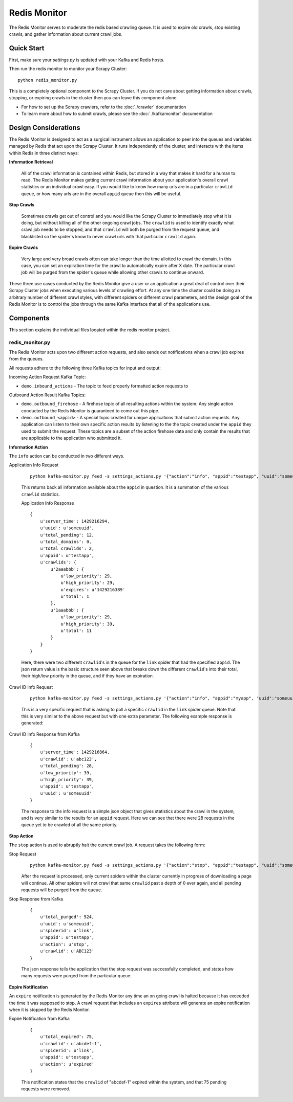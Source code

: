 Redis Monitor
=============

The Redis Monitor serves to moderate the redis based crawling queue. It is used to expire old crawls, stop existing crawls, and gather information about current crawl jobs.

Quick Start
-----------

First, make sure your `settings.py` is updated with your Kafka and Redis hosts.

Then run the redis monitor to monitor your Scrapy Cluster:

::

    python redis_monitor.py

This is a completely optional component to the Scrapy Cluster. If you do not care about getting information about crawls, stopping, or expiring crawls in the cluster then you can leave this component alone.

-  For how to set up the Scrapy crawlers, refer to the :doc:`./crawler` documentation

-  To learn more about how to submit crawls, please see the :doc:`./kafkamonitor` documentation

Design Considerations
---------------------

The Redis Monitor is designed to act as a surgical instrument allows an application to peer into the queues and variables managed by Redis that act upon the Scrapy Cluster. It runs independently of the cluster, and interacts with the items within Redis in three distinct ways:

**Information Retrieval**

    All of the crawl information is contained within Redis, but stored in a way that makes it hard for a human to read. The Redis Monitor makes getting current crawl information about your application's overall crawl statistics or an individual crawl easy. If you would like to know how many urls are in a particular ``crawlid`` queue, or how many urls are in the overall ``appid`` queue then this will be useful.

**Stop Crawls**

    Sometimes crawls get out of control and you would like the Scrapy Cluster to immediately stop what it is doing, but without killing all of the other ongoing crawl jobs. The ``crawlid`` is used to identify exactly what crawl job needs to be stopped, and that ``crawlid`` will both be purged from the request queue, and blacklisted so the spider's know to never crawl urls with that particular ``crawlid`` again.

**Expire Crawls**

    Very large and very broad crawls often can take longer than the time allotted to crawl the domain. In this case, you can set an expiration time for the crawl to automatically expire after X date. The particular crawl job will be purged from the spider's queue while allowing other crawls to continue onward.

These three use cases conducted by the Redis Monitor give a user or an application a great deal of control over their Scrapy Cluster jobs when executing various levels of crawling effort. At any one time the cluster could be doing an arbitrary number of different crawl styles, with different spiders or different crawl parameters, and the design goal of the Redis Monitor is to control the jobs through the same Kafka interface that all of the applications use.

Components
----------

This section explains the individual files located within the redis monitor project.


redis\_monitor.py
^^^^^^^^^^^^^^^^^

The Redis Monitor acts upon two different action requests, and also sends out notifications when a crawl job expires from the queues.

All requests adhere to the following three Kafka topics for input and output:

Incoming Action Request Kafka Topic:

- ``demo.inbound_actions`` - The topic to feed properly formatted action requests to

Outbound Action Result Kafka Topics:

- ``demo.outbound_firehose`` - A firehose topic of all resulting actions within the system. Any single action conducted by the Redis Monitor is guaranteed to come out this pipe.

- ``demo.outbound_<appid>`` - A special topic created for unique applications that submit action requests. Any application can listen to their own specific action results by listening to the the topic created under the ``appid`` they used to submit the request. These topics are a subset of the action firehose data and only contain the results that are applicable to the application who submitted it.

**Information Action**

The ``info`` action can be conducted in two different ways.

Application Info Request

    ::

        python kafka-monitor.py feed -s settings_actions.py '{"action":"info", "appid":"testapp", "uuid":"someuuid", "spiderid":"link"}

    This returns back all information available about the ``appid`` in question. It is a summation of the various ``crawlid`` statistics.

    Application Info Response

    ::

        {
            u'server_time': 1429216294,
            u'uuid': u'someuuid',
            u'total_pending': 12,
            u'total_domains': 0,
            u'total_crawlids': 2,
            u'appid': u'testapp',
            u'crawlids': {
                u'2aaabbb': {
                    u'low_priority': 29,
                    u'high_priority': 29,
                    u'expires': u'1429216389'
                    u'total': 1
                },
                u'1aaabbb': {
                    u'low_priority': 29,
                    u'high_priority': 39,
                    u'total': 11
                }
            }
        }

    Here, there were two different ``crawlid``'s in the queue for the ``link`` spider that had the specified ``appid``. The json return value is the basic structure seen above that breaks down the different ``crawlid``'s into their total, their high/low priority in the queue, and if they have an expiration.

Crawl ID Info Request

    ::

        python kafka-monitor.py feed -s settings_actions.py '{"action":"info", "appid":"myapp", "uuid":"someuuid", "crawlid":"abc123", "spiderid":"link"}'

    This is a very specific request that is asking to poll a specific ``crawlid`` in the ``link`` spider queue. Note that this is very similar to the above request but with one extra parameter. The following example response is generated:

Crawl ID Info Response from Kafka

    ::

        {
            u'server_time': 1429216864,
            u'crawlid': u'abc123',
            u'total_pending': 28,
            u'low_priority': 39,
            u'high_priority': 39,
            u'appid': u'testapp',
            u'uuid': u'someuuid'
        }

    The response to the info request is a simple json object that gives statistics about the crawl in the system, and is very similar to the results for an ``appid`` request. Here we can see that there were 28 requests in the queue yet to be crawled of all the same priority.

**Stop Action**

The ``stop`` action is used to abruptly halt the current crawl job. A request takes the following form:

Stop Request
    ::

        python kafka-monitor.py feed -s settings_actions.py '{"action":"stop", "appid":"testapp", "uuid":"someuuid2", "crawlid":"ABC123", "spiderid":"link"}'

    After the request is processed, only current spiders within the cluster currently in progress of downloading a page will continue. All other spiders will not crawl that same ``crawlid`` past a depth of 0 ever again, and all pending requests will be purged from the queue.

Stop Response from Kafka

    ::

        {
            u'total_purged': 524,
            u'uuid': u'someuuid',
            u'spiderid': u'link',
            u'appid': u'testapp',
            u'action': u'stop',
            u'crawlid': u'ABC123'
        }

    The json response tells the application that the stop request was successfully completed, and states how many requests were purged from the particular queue.

**Expire Notification**

An ``expire`` notification is generated by the Redis Monitor any time an on going crawl is halted because it has exceeded the time it was supposed to stop. A crawl request that includes an ``expires`` attribute will generate an expire notification when it is stopped by the Redis Monitor.

Expire Notification from Kafka

    ::

        {
            u'total_expired': 75,
            u'crawlid': u'abcdef-1',
            u'spiderid': u'link',
            u'appid': u'testapp',
            u'action': u'expired'
        }

    This notification states that the ``crawlid`` of "abcdef-1" expired within the system, and that 75 pending requests were removed.
